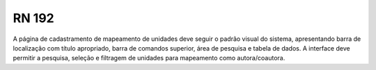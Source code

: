 **RN 192**
==========
A página de cadastramento de mapeamento de unidades deve seguir o padrão visual do sistema, apresentando barra de localização com título apropriado, barra de comandos superior, área de pesquisa e tabela de dados. A interface deve permitir a pesquisa, seleção e filtragem de unidades para mapeamento como autora/coautora.
